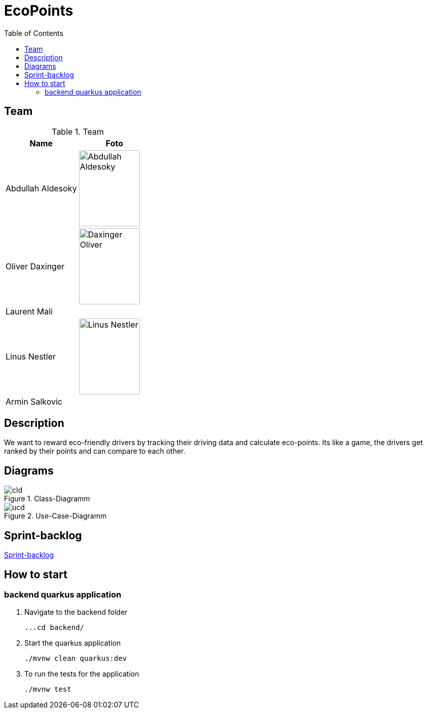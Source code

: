:toc: left

= EcoPoints

== Team

.Team
|===
|Name |Foto

|Abdullah Aldesoky
| image:img/Abdullah-Aldesoky.jpg[width=120, height=150]

|Oliver Daxinger
| image:img/Daxinger-Oliver.jpeg[width=120, height=150]

|Laurent Mali
|

|Linus Nestler
| image:img/Linus-Nestler.jpeg[width=120, height=150]

|Armin Salkovic
|

|===

== Description

We want to reward eco-friendly drivers by tracking their driving data
and calculate eco-points. Its like a game, the drivers get ranked by their points and
can compare to each other.

// == Minimum Viable Product
//
// Eine App die auf Android läuft und die Maximale Beschleunigung ausliest und anzeigt
//
//
//
// Unter den autofahrern ein ranking das man umweltfreundlicher faährt
// Verbrennungsmotor auto fahrer umweltfreundlicher fahren
// Österreichische fahrer mit verbrennungsmotor auto
//
// Weniger co2 ausstoß
// Ergebniss ranking
//
// Feedback (app)
// Gamifacation
// Vergleichsplatform
// Verhaltensänderung bei autofahrern herbeigerufen wird.
// Weleche sensoren hat so ein handy?
// Aufgrund dieser ein Modell entwickeln
// FahrverhaltenVergleichsplatform
//
// Int

== Diagrams

.Class-Diagramm
image::http://www.plantuml.com/plantuml/proxy?cache=no&src=https://raw.githubusercontent.com/2324-4bhif-syp/2324-4bhif-syp-project-ecopoints/main/asciidocs/plantuml/cld.puml[]

.Use-Case-Diagramm
image::http://www.plantuml.com/plantuml/proxy?cache=no&src=https://raw.githubusercontent.com/2324-4bhif-syp/2324-4bhif-syp-project-ecopoints/main/asciidocs/plantuml/ucd.puml[]

== Sprint-backlog

https://vm81.htl-leonding.ac.at/agiles/99-375/current[Sprint-backlog]

== How to start
=== backend quarkus application

1. Navigate to the backend folder

 ...cd backend/

2. Start the quarkus application

    ./mvnw clean quarkus:dev

3. To run the tests for the application

    ./mvnw test